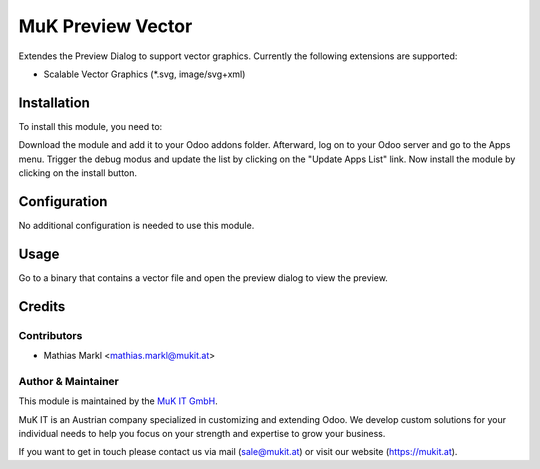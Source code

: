 ==================
MuK Preview Vector
==================

Extendes the Preview Dialog to support vector graphics. Currently the following
extensions are supported:

* Scalable Vector Graphics (\*.svg, image/svg+xml)

Installation
============

To install this module, you need to:

Download the module and add it to your Odoo addons folder. Afterward, log on to
your Odoo server and go to the Apps menu. Trigger the debug modus and update the
list by clicking on the "Update Apps List" link. Now install the module by
clicking on the install button.

Configuration
=============

No additional configuration is needed to use this module.

Usage
=============

Go to a binary that contains a vector file and open the preview dialog to view
the preview.
	
Credits
=======

Contributors
------------

* Mathias Markl <mathias.markl@mukit.at>

Author & Maintainer
-------------------

This module is maintained by the `MuK IT GmbH <https://www.mukit.at/>`_.

MuK IT is an Austrian company specialized in customizing and extending Odoo.
We develop custom solutions for your individual needs to help you focus on
your strength and expertise to grow your business.

If you want to get in touch please contact us via mail
(sale@mukit.at) or visit our website (https://mukit.at).
